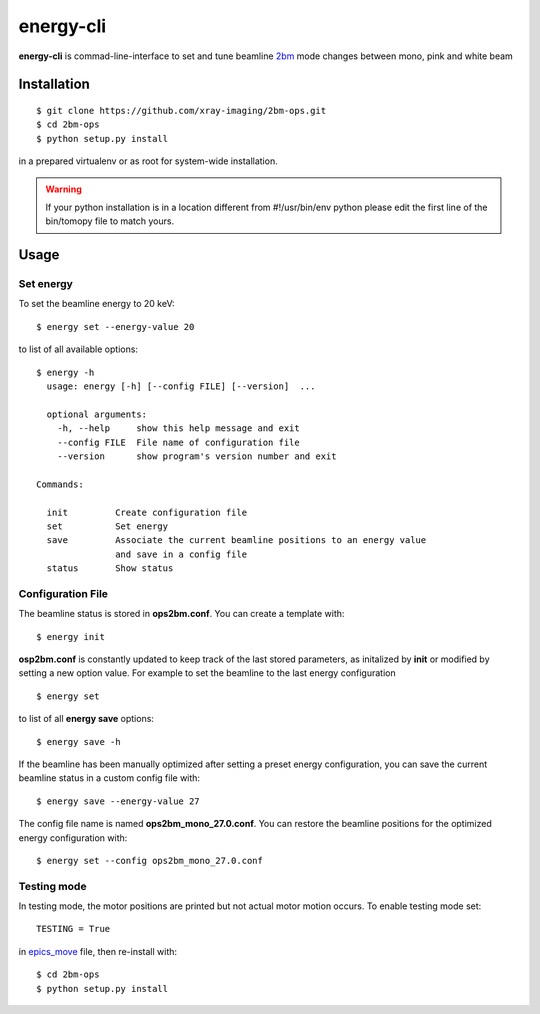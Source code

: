==========
energy-cli
==========

**energy-cli** is commad-line-interface to set and tune beamline `2bm <https://docs2bm.readthedocs.io>`_ mode changes between mono, pink and white beam

Installation
============

::

    $ git clone https://github.com/xray-imaging/2bm-ops.git
    $ cd 2bm-ops
    $ python setup.py install

in a prepared virtualenv or as root for system-wide installation.

.. warning:: If your python installation is in a location different from #!/usr/bin/env python please edit the first line of the bin/tomopy file to match yours.


Usage
=====

Set energy
----------

To set the beamline energy to 20 keV::

    $ energy set --energy-value 20 

to list of all available options::

    $ energy -h
      usage: energy [-h] [--config FILE] [--version]  ...

      optional arguments:
        -h, --help     show this help message and exit
        --config FILE  File name of configuration file
        --version      show program's version number and exit

    Commands:
  
      init         Create configuration file
      set          Set energy
      save         Associate the current beamline positions to an energy value
                   and save in a config file
      status       Show status



Configuration File
------------------

The beamline status is stored in **ops2bm.conf**. You can create a template with::

    $ energy init

**osp2bm.conf** is constantly updated to keep track of the last stored parameters, as initalized by **init** or modified by setting a new option value. For example to set the beamline to the last energy configuration ::

    $ energy set

to list of all **energy save** options::

    $ energy save -h
    
If the beamline has been manually optimized after setting a preset energy configuration, you can save the current beamline status in a custom config file with::  

    $ energy save --energy-value 27

The config file name is named **ops2bm_mono_27.0.conf**. You can restore the beamline positions for the optimized energy configuration with::

    $ energy set --config ops2bm_mono_27.0.conf


Testing mode
------------

In testing mode, the motor positions are printed but not actual motor motion occurs. To enable testing mode set:: 

    TESTING = True 

in `epics_move <https://github.com/xray-imaging/2bm-ops/blob/master/energy2bm/epics_move.py>`_ file, then re-install with::

    $ cd 2bm-ops
    $ python setup.py install

